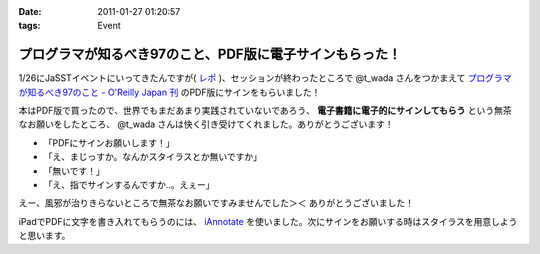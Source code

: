 :date: 2011-01-27 01:20:57
:tags: Event

====================================================================
プログラマが知るべき97のこと、PDF版に電子サインもらった！
====================================================================

1/26にJaSSTイベントにいってきたんですが( `レポ`__ )、セッションが終わったところで @t_wada さんをつかまえて `プログラマが知るべき97のこと - O'Reilly Japan 刊`_ のPDF版にサインをもらいました！

.. __: http://www.freia.jp/taka/blog/749

本はPDF版で買ったので、世界でもまだあまり実践されていないであろう、 **電子書籍に電子的にサインしてもらう** という無茶なお願いをしたところ、 @t_wada さんは快く引き受けてくれました。ありがとうございます！

* 「PDFにサインお願いします！」
* 「え、まじっすか。なんかスタイラスとか無いですか」
* 「無いです！」
* 「え、指でサインするんですか‥。えぇー」

えー、風邪が治りきらないところで無茶なお願いですみませんでした＞＜ ありがとうございました！

iPadでPDFに文字を書き入れてもらうのには、 iAnnotate_ を使いました。次にサインをお願いする時はスタイラスを用意しようと思います。

.. _iAnnotate: http://itunes.apple.com/jp/app/id363998953?mt=8

.. _`プログラマが知るべき97のこと - O'Reilly Japan 刊`: http://www.oreilly.co.jp/books/9784873114798/

.. :extend type: text/x-rst
.. :extend:

